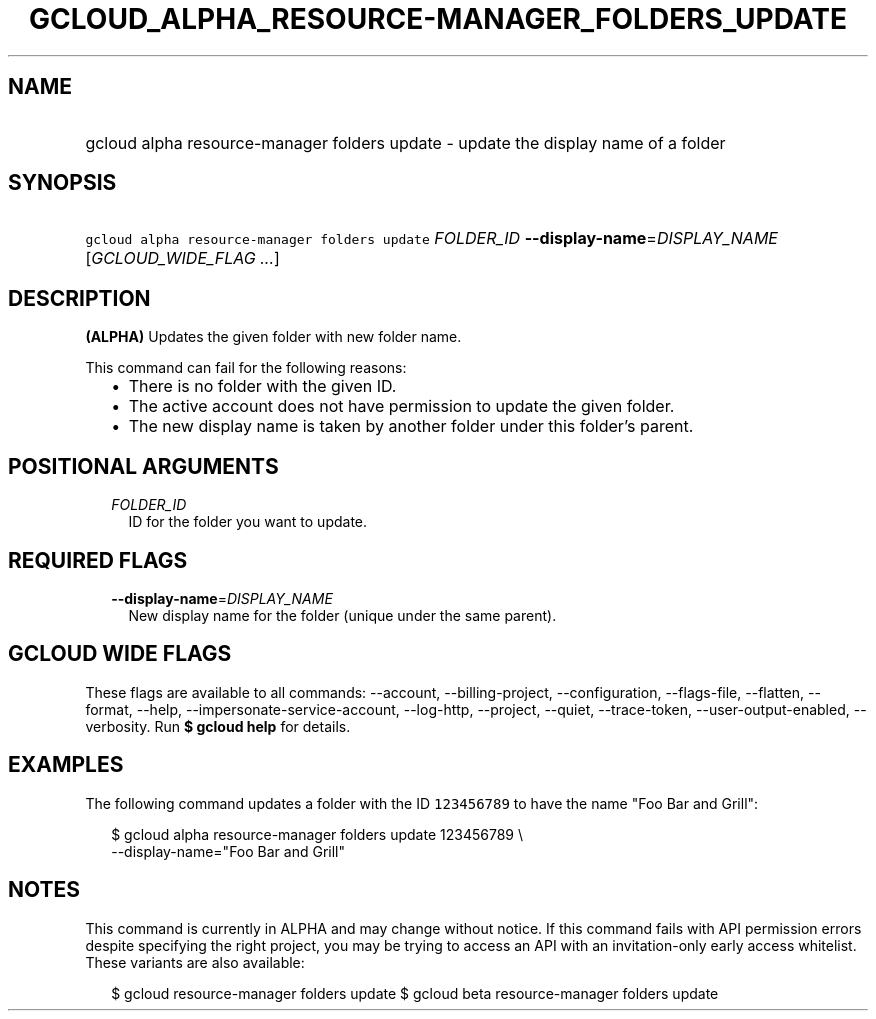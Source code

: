 
.TH "GCLOUD_ALPHA_RESOURCE\-MANAGER_FOLDERS_UPDATE" 1



.SH "NAME"
.HP
gcloud alpha resource\-manager folders update \- update the display name of a folder



.SH "SYNOPSIS"
.HP
\f5gcloud alpha resource\-manager folders update\fR \fIFOLDER_ID\fR \fB\-\-display\-name\fR=\fIDISPLAY_NAME\fR [\fIGCLOUD_WIDE_FLAG\ ...\fR]



.SH "DESCRIPTION"

\fB(ALPHA)\fR Updates the given folder with new folder name.

This command can fail for the following reasons:
.RS 2m
.IP "\(bu" 2m
There is no folder with the given ID.
.IP "\(bu" 2m
The active account does not have permission to update the given folder.
.IP "\(bu" 2m
The new display name is taken by another folder under this folder's parent.
.RE
.sp



.SH "POSITIONAL ARGUMENTS"

.RS 2m
.TP 2m
\fIFOLDER_ID\fR
ID for the folder you want to update.


.RE
.sp

.SH "REQUIRED FLAGS"

.RS 2m
.TP 2m
\fB\-\-display\-name\fR=\fIDISPLAY_NAME\fR
New display name for the folder (unique under the same parent).


.RE
.sp

.SH "GCLOUD WIDE FLAGS"

These flags are available to all commands: \-\-account, \-\-billing\-project,
\-\-configuration, \-\-flags\-file, \-\-flatten, \-\-format, \-\-help,
\-\-impersonate\-service\-account, \-\-log\-http, \-\-project, \-\-quiet,
\-\-trace\-token, \-\-user\-output\-enabled, \-\-verbosity. Run \fB$ gcloud
help\fR for details.



.SH "EXAMPLES"

The following command updates a folder with the ID \f5123456789\fR to have the
name "Foo Bar and Grill":

.RS 2m
$ gcloud alpha resource\-manager folders update 123456789 \e
    \-\-display\-name="Foo Bar and Grill"
.RE



.SH "NOTES"

This command is currently in ALPHA and may change without notice. If this
command fails with API permission errors despite specifying the right project,
you may be trying to access an API with an invitation\-only early access
whitelist. These variants are also available:

.RS 2m
$ gcloud resource\-manager folders update
$ gcloud beta resource\-manager folders update
.RE


